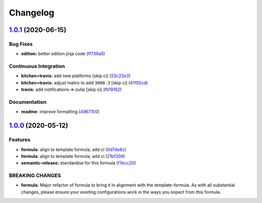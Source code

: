 
Changelog
=========

`1.0.1 <https://github.com/saltstack-formulas/jetbrains-rubymine-formula/compare/v1.0.0...v1.0.1>`_ (2020-06-15)
--------------------------------------------------------------------------------------------------------------------

Bug Fixes
^^^^^^^^^


* **edition:** better edition jinja code (\ `ff739a5 <https://github.com/saltstack-formulas/jetbrains-rubymine-formula/commit/ff739a56ede34a150b443561dc9b0ed6eea7b81b>`_\ )

Continuous Integration
^^^^^^^^^^^^^^^^^^^^^^


* **kitchen+travis:** add new platforms [skip ci] (\ `23c22e3 <https://github.com/saltstack-formulas/jetbrains-rubymine-formula/commit/23c22e34fd24b658ff039bf49267943d7392f03d>`_\ )
* **kitchen+travis:** adjust matrix to add ``3000.3`` [skip ci] (\ `41f92cd <https://github.com/saltstack-formulas/jetbrains-rubymine-formula/commit/41f92cd1e751811ce700339f82ab58a5ce7e1d56>`_\ )
* **travis:** add notifications => zulip [skip ci] (\ `fb19162 <https://github.com/saltstack-formulas/jetbrains-rubymine-formula/commit/fb191620f024c8f5187e2355c8a3789eb2ff7e6d>`_\ )

Documentation
^^^^^^^^^^^^^


* **readme:** improve formatting (\ `4967150 <https://github.com/saltstack-formulas/jetbrains-rubymine-formula/commit/49671503f6581fb62c1caca04b2b56b6bcc06db8>`_\ )

`1.0.0 <https://github.com/saltstack-formulas/jetbrains-rubymine-formula/compare/v0.1.2...v1.0.0>`_ (2020-05-12)
--------------------------------------------------------------------------------------------------------------------

Features
^^^^^^^^


* **formula:** align to template formula; add ci (\ `0d7de6c <https://github.com/saltstack-formulas/jetbrains-rubymine-formula/commit/0d7de6c6de3696305b3a2968d6fddbe91191a93d>`_\ )
* **formula:** align to template formula; add ci (\ `21b1306 <https://github.com/saltstack-formulas/jetbrains-rubymine-formula/commit/21b13061ffe0ca8d602f7b8782e64004e8a7e56f>`_\ )
* **semantic-release:** standardise for this formula (\ `f7ecc20 <https://github.com/saltstack-formulas/jetbrains-rubymine-formula/commit/f7ecc2012e55f5cbc1dfc3a6a082d2d43f420638>`_\ )

BREAKING CHANGES
^^^^^^^^^^^^^^^^


* **formula:** Major refactor of formula to bring it in alignment with the
  template-formula. As with all substantial changes, please ensure your
  existing configurations work in the ways you expect from this formula.
